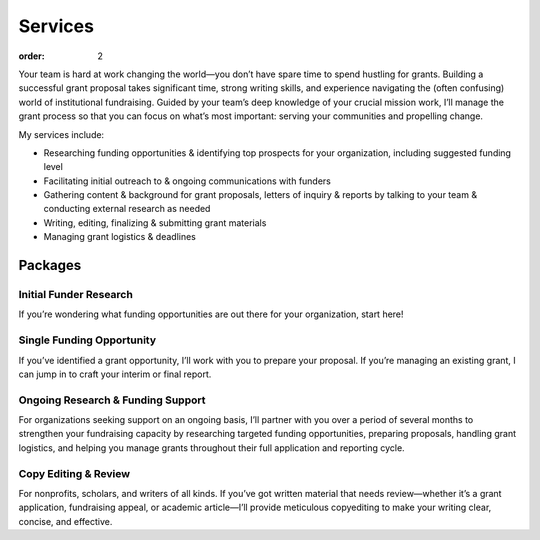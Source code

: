 ============
Services
============

:order: 2

Your team is hard at work changing the world—you don’t have spare time to spend hustling for grants. Building a successful grant proposal takes significant time, strong writing skills, and experience navigating the (often confusing) world of institutional fundraising. Guided by your team’s deep knowledge of your crucial mission work, I’ll manage the grant process so that you can focus on what’s most important: serving your communities and propelling change.

My services include:

- Researching funding opportunities & identifying top prospects for your organization, including suggested funding level
- Facilitating initial outreach to & ongoing communications with funders
- Gathering content & background for grant proposals, letters of inquiry & reports by talking to your team & conducting external research as needed
- Writing, editing, finalizing & submitting grant materials
- Managing grant logistics & deadlines

Packages
=========

Initial Funder Research
------------------------
If you’re wondering what funding opportunities are out there for your organization, start here!

Single Funding Opportunity
--------------------------
If you’ve identified a grant opportunity, I’ll work with you to prepare your proposal. If you’re managing an existing grant, I can jump in to craft your interim or final report.

Ongoing Research & Funding Support
-----------------------------------
For organizations seeking support on an ongoing basis, I’ll partner with you over a period of several months to strengthen your fundraising capacity by researching targeted funding opportunities, preparing proposals, handling grant logistics, and helping you manage grants throughout their full application and reporting cycle.

Copy Editing & Review
----------------------
For nonprofits, scholars, and writers of all kinds. If you’ve got written material that needs review—whether it’s a grant application, fundraising appeal, or academic article—I’ll provide meticulous copyediting to make your writing clear, concise, and effective.

.. raw:: html

	<p style="margin-top:2em"><a class="btn" href="#" target="_blank">Book a Complimentary Consultation</a></p>
